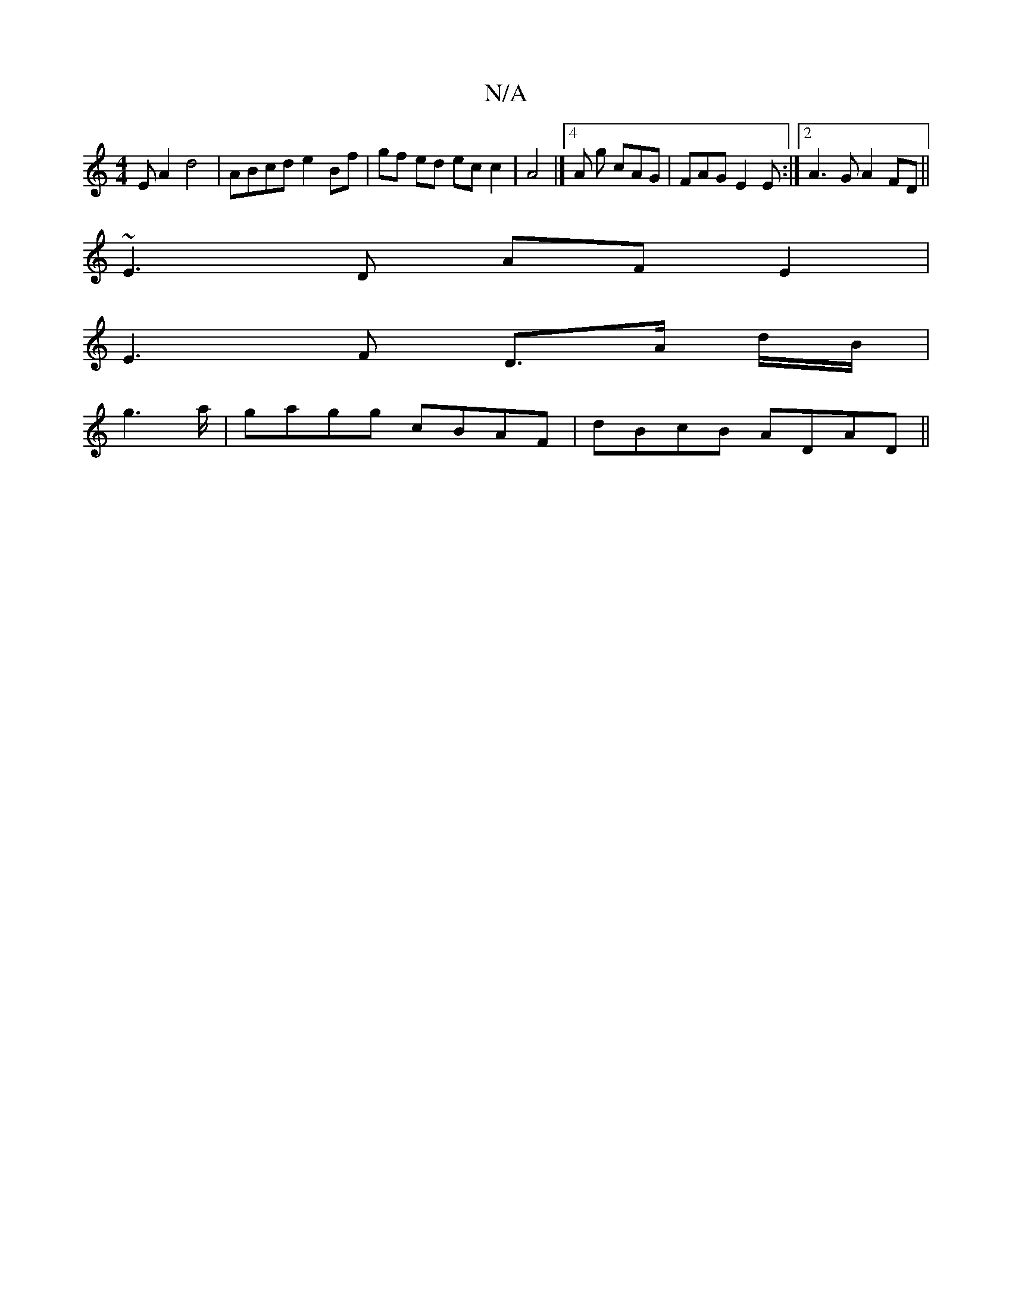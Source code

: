 X:1
T:N/A
M:4/4
R:N/A
K:Cmajor
E A2 d4 | ABcd e2 Bf | gf ed ec c2 | A4 |]4 A g cAG|FAG E2 E:|2 A3G A2 FD||
~E3 D AF E2|
E3 F D3/2A/2 d/B/|
g2>a|gagg cBAF|dBcB ADAD||

|:A2ec d2:||

|: (3GBG AG F2 DE| FE D2 F2-|g2 f2e2|d6|g2ga2fe|d<